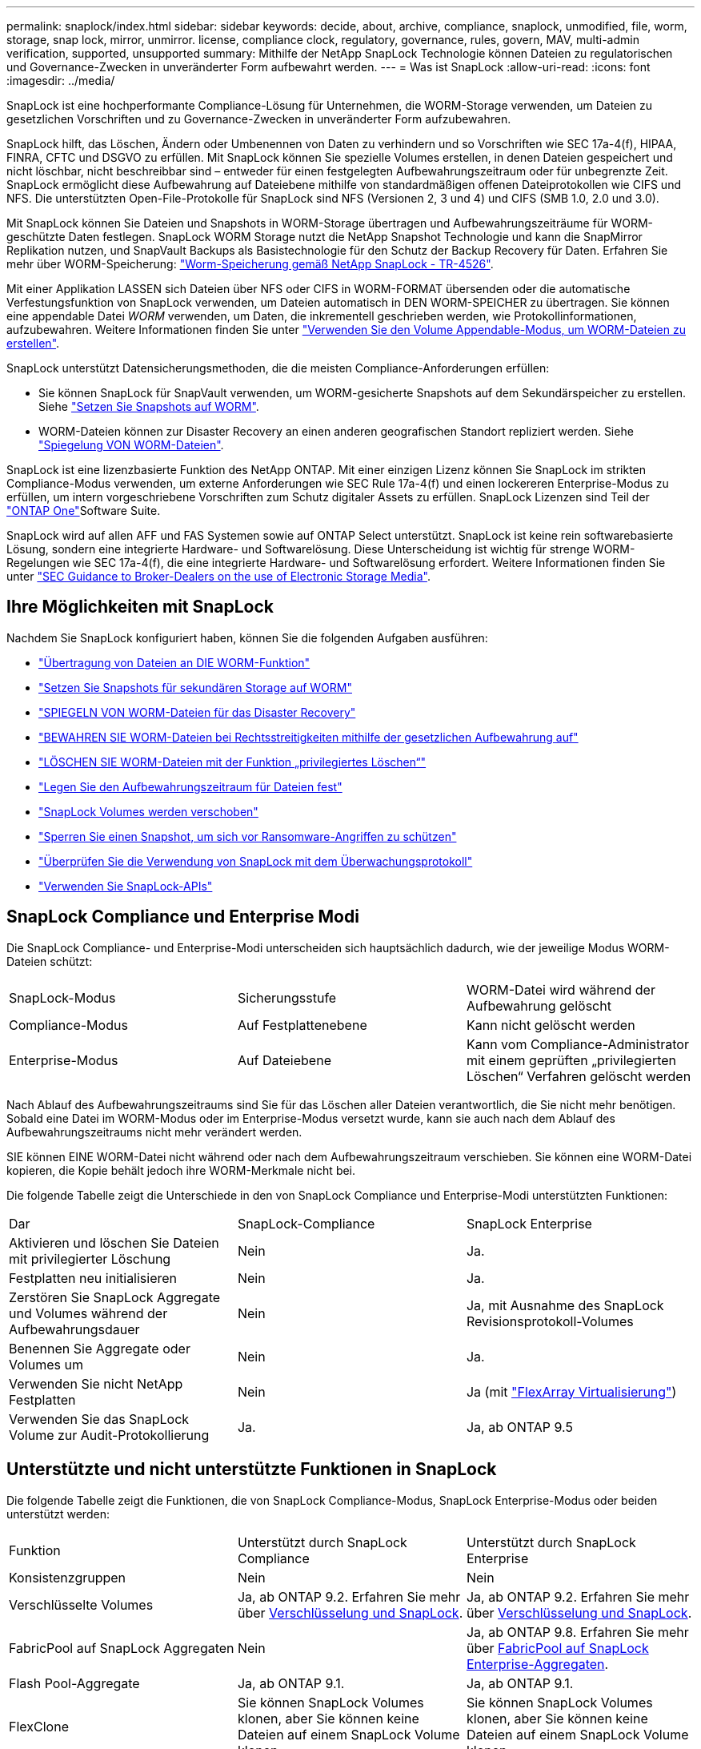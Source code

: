 ---
permalink: snaplock/index.html 
sidebar: sidebar 
keywords: decide, about, archive, compliance, snaplock, unmodified, file, worm, storage, snap lock, mirror, unmirror. license, compliance clock, regulatory, governance, rules, govern, MAV, multi-admin verification, supported, unsupported 
summary: Mithilfe der NetApp SnapLock Technologie können Dateien zu regulatorischen und Governance-Zwecken in unveränderter Form aufbewahrt werden. 
---
= Was ist SnapLock
:allow-uri-read: 
:icons: font
:imagesdir: ../media/


[role="lead"]
SnapLock ist eine hochperformante Compliance-Lösung für Unternehmen, die WORM-Storage verwenden, um Dateien zu gesetzlichen Vorschriften und zu Governance-Zwecken in unveränderter Form aufzubewahren.

SnapLock hilft, das Löschen, Ändern oder Umbenennen von Daten zu verhindern und so Vorschriften wie SEC 17a-4(f), HIPAA, FINRA, CFTC und DSGVO zu erfüllen. Mit SnapLock können Sie spezielle Volumes erstellen, in denen Dateien gespeichert und nicht löschbar, nicht beschreibbar sind – entweder für einen festgelegten Aufbewahrungszeitraum oder für unbegrenzte Zeit. SnapLock ermöglicht diese Aufbewahrung auf Dateiebene mithilfe von standardmäßigen offenen Dateiprotokollen wie CIFS und NFS. Die unterstützten Open-File-Protokolle für SnapLock sind NFS (Versionen 2, 3 und 4) und CIFS (SMB 1.0, 2.0 und 3.0).

Mit SnapLock können Sie Dateien und Snapshots in WORM-Storage übertragen und Aufbewahrungszeiträume für WORM-geschützte Daten festlegen. SnapLock WORM Storage nutzt die NetApp Snapshot Technologie und kann die SnapMirror Replikation nutzen, und SnapVault Backups als Basistechnologie für den Schutz der Backup Recovery für Daten. Erfahren Sie mehr über WORM-Speicherung: link:https://www.netapp.com/pdf.html?item=/media/6158-tr4526pdf.pdf["Worm-Speicherung gemäß NetApp SnapLock - TR-4526"^].

Mit einer Applikation LASSEN sich Dateien über NFS oder CIFS in WORM-FORMAT übersenden oder die automatische Verfestungsfunktion von SnapLock verwenden, um Dateien automatisch in DEN WORM-SPEICHER zu übertragen. Sie können eine appendable Datei _WORM_ verwenden, um Daten, die inkrementell geschrieben werden, wie Protokollinformationen, aufzubewahren. Weitere Informationen finden Sie unter link:commit-files-worm-state-manual-task.html#create-a-worm-appendable-file["Verwenden Sie den Volume Appendable-Modus, um WORM-Dateien zu erstellen"].

SnapLock unterstützt Datensicherungsmethoden, die die meisten Compliance-Anforderungen erfüllen:

* Sie können SnapLock für SnapVault verwenden, um WORM-gesicherte Snapshots auf dem Sekundärspeicher zu erstellen. Siehe link:commit-snapshot-copies-worm-concept.html["Setzen Sie Snapshots auf WORM"].
* WORM-Dateien können zur Disaster Recovery an einen anderen geografischen Standort repliziert werden. Siehe link:mirror-worm-files-task.html["Spiegelung VON WORM-Dateien"].


SnapLock ist eine lizenzbasierte Funktion des NetApp ONTAP. Mit einer einzigen Lizenz können Sie SnapLock im strikten Compliance-Modus verwenden, um externe Anforderungen wie SEC Rule 17a-4(f) und einen lockereren Enterprise-Modus zu erfüllen, um intern vorgeschriebene Vorschriften zum Schutz digitaler Assets zu erfüllen. SnapLock Lizenzen sind Teil der link:../system-admin/manage-licenses-concept.html#licenses-included-with-ontap-one["ONTAP One"]Software Suite.

SnapLock wird auf allen AFF und FAS Systemen sowie auf ONTAP Select unterstützt. SnapLock ist keine rein softwarebasierte Lösung, sondern eine integrierte Hardware- und Softwarelösung. Diese Unterscheidung ist wichtig für strenge WORM-Regelungen wie SEC 17a-4(f), die eine integrierte Hardware- und Softwarelösung erfordert. Weitere Informationen finden Sie unter link:https://www.sec.gov/rules/interp/34-47806.htm["SEC Guidance to Broker-Dealers on the use of Electronic Storage Media"^].



== Ihre Möglichkeiten mit SnapLock

Nachdem Sie SnapLock konfiguriert haben, können Sie die folgenden Aufgaben ausführen:

* link:commit-files-worm-state-manual-task.html["Übertragung von Dateien an DIE WORM-Funktion"]
* link:commit-snapshot-copies-worm-concept.html["Setzen Sie Snapshots für sekundären Storage auf WORM"]
* link:mirror-worm-files-task.html["SPIEGELN VON WORM-Dateien für das Disaster Recovery"]
* link:hold-tamper-proof-files-indefinite-period-task.html["BEWAHREN SIE WORM-Dateien bei Rechtsstreitigkeiten mithilfe der gesetzlichen Aufbewahrung auf"]
* link:delete-worm-files-concept.html["LÖSCHEN SIE WORM-Dateien mit der Funktion „privilegiertes Löschen“"]
* link:set-retention-period-task.html["Legen Sie den Aufbewahrungszeitraum für Dateien fest"]
* link:move-snaplock-volume-concept.html["SnapLock Volumes werden verschoben"]
* link:snapshot-lock-concept.html["Sperren Sie einen Snapshot, um sich vor Ransomware-Angriffen zu schützen"]
* link:create-audit-log-task.html["Überprüfen Sie die Verwendung von SnapLock mit dem Überwachungsprotokoll"]
* link:snaplock-apis-reference.html["Verwenden Sie SnapLock-APIs"]




== SnapLock Compliance und Enterprise Modi

Die SnapLock Compliance- und Enterprise-Modi unterscheiden sich hauptsächlich dadurch, wie der jeweilige Modus WORM-Dateien schützt:

|===


| SnapLock-Modus | Sicherungsstufe | WORM-Datei wird während der Aufbewahrung gelöscht 


 a| 
Compliance-Modus
 a| 
Auf Festplattenebene
 a| 
Kann nicht gelöscht werden



 a| 
Enterprise-Modus
 a| 
Auf Dateiebene
 a| 
Kann vom Compliance-Administrator mit einem geprüften „privilegierten Löschen“ Verfahren gelöscht werden

|===
Nach Ablauf des Aufbewahrungszeitraums sind Sie für das Löschen aller Dateien verantwortlich, die Sie nicht mehr benötigen. Sobald eine Datei im WORM-Modus oder im Enterprise-Modus versetzt wurde, kann sie auch nach dem Ablauf des Aufbewahrungszeitraums nicht mehr verändert werden.

SIE können EINE WORM-Datei nicht während oder nach dem Aufbewahrungszeitraum verschieben. Sie können eine WORM-Datei kopieren, die Kopie behält jedoch ihre WORM-Merkmale nicht bei.

Die folgende Tabelle zeigt die Unterschiede in den von SnapLock Compliance und Enterprise-Modi unterstützten Funktionen:

|===


| Dar | SnapLock-Compliance | SnapLock Enterprise 


 a| 
Aktivieren und löschen Sie Dateien mit privilegierter Löschung
 a| 
Nein
 a| 
Ja.



 a| 
Festplatten neu initialisieren
 a| 
Nein
 a| 
Ja.



 a| 
Zerstören Sie SnapLock Aggregate und Volumes während der Aufbewahrungsdauer
 a| 
Nein
 a| 
Ja, mit Ausnahme des SnapLock Revisionsprotokoll-Volumes



 a| 
Benennen Sie Aggregate oder Volumes um
 a| 
Nein
 a| 
Ja.



 a| 
Verwenden Sie nicht NetApp Festplatten
 a| 
Nein
 a| 
Ja (mit link:https://docs.netapp.com/us-en/ontap-flexarray/index.html["FlexArray Virtualisierung"^])



 a| 
Verwenden Sie das SnapLock Volume zur Audit-Protokollierung
 a| 
Ja.
 a| 
Ja, ab ONTAP 9.5

|===


== Unterstützte und nicht unterstützte Funktionen in SnapLock

Die folgende Tabelle zeigt die Funktionen, die von SnapLock Compliance-Modus, SnapLock Enterprise-Modus oder beiden unterstützt werden:

|===


| Funktion | Unterstützt durch SnapLock Compliance | Unterstützt durch SnapLock Enterprise 


 a| 
Konsistenzgruppen
 a| 
Nein
 a| 
Nein



 a| 
Verschlüsselte Volumes
 a| 
Ja, ab ONTAP 9.2. Erfahren Sie mehr über xref:Encryption[Verschlüsselung und SnapLock].
 a| 
Ja, ab ONTAP 9.2. Erfahren Sie mehr über xref:Encryption[Verschlüsselung und SnapLock].



 a| 
FabricPool auf SnapLock Aggregaten
 a| 
Nein
 a| 
Ja, ab ONTAP 9.8. Erfahren Sie mehr über xref:FabricPool on SnapLock Enterprise aggregates[FabricPool auf SnapLock Enterprise-Aggregaten].



 a| 
Flash Pool-Aggregate
 a| 
Ja, ab ONTAP 9.1.
 a| 
Ja, ab ONTAP 9.1.



 a| 
FlexClone
 a| 
Sie können SnapLock Volumes klonen, aber Sie können keine Dateien auf einem SnapLock Volume klonen.
 a| 
Sie können SnapLock Volumes klonen, aber Sie können keine Dateien auf einem SnapLock Volume klonen.



 a| 
FlexGroup Volumes
 a| 
Ja, ab ONTAP 9.11.1. Erfahren Sie mehr über <<flexgroup>>.
 a| 
Ja, ab ONTAP 9.11.1. Erfahren Sie mehr über <<flexgroup>>.



 a| 
LUNs
 a| 
Nein. Erfahren Sie mehr über xref:LUN support[LUN Support]SnapLock.
 a| 
Nein. Erfahren Sie mehr über xref:LUN support[LUN Support]SnapLock.



 a| 
MetroCluster Konfigurationen
 a| 
Ja, ab ONTAP 9.3. Erfahren Sie mehr über xref:MetroCluster support[MetroCluster Support].
 a| 
Ja, ab ONTAP 9.3. Erfahren Sie mehr über xref:MetroCluster support[MetroCluster Support].



 a| 
Verifizierung durch mehrere Administratoren (Multi-Admin Verification, MAV)
 a| 
Ja, ab ONTAP 9.13.1. Erfahren Sie mehr über xref:Multi-admin verification (MAV) support[MAV Support].
 a| 
Ja, ab ONTAP 9.13.1. Erfahren Sie mehr über xref:Multi-admin verification (MAV) support[MAV Support].



 a| 
San
 a| 
Nein
 a| 
Nein



 a| 
SnapRestore mit einer Datei
 a| 
Nein
 a| 
Ja.



 a| 
SnapMirror Active Sync
 a| 
Nein
 a| 
Nein



 a| 
SnapRestore
 a| 
Nein
 a| 
Ja.



 a| 
SMTape
 a| 
Nein
 a| 
Nein



 a| 
SnapMirror Synchronous
 a| 
Nein
 a| 
Nein



 a| 
SSDs
 a| 
Ja, ab ONTAP 9.1.
 a| 
Ja, ab ONTAP 9.1.



 a| 
Funktionen für effizienteren Storage
 a| 
Ja, ab ONTAP 9.9.1. Erfahren Sie mehr über xref:Storage efficiency[Support für Storage-Effizienz].
 a| 
Ja, ab ONTAP 9.9.1. Erfahren Sie mehr über xref:Storage efficiency[Support für Storage-Effizienz].

|===


== FabricPool auf SnapLock Enterprise-Aggregaten

FabricPool werden ab ONTAP 9.8 auf SnapLock Enterprise Aggregaten unterstützt. Ihr Account-Team muss jedoch eine Anfrage zu Produktabweichungen stellen, die Ihnen dokumentieren, dass FabricPool Daten zu einer Public oder Private Cloud nicht mehr durch SnapLock geschützt sind, da ein Cloud-Administrator diese Daten löschen kann.

[NOTE]
====
Daten, die FabricPool-Tiers in eine Public oder Private Cloud übertragen, werden von SnapLock nicht mehr geschützt, da diese Daten von einem Cloud-Administrator gelöscht werden können.

====


== FlexGroup Volumes

SnapLock unterstützt FlexGroup Volumes ab ONTAP 9.11.1. Die folgenden Funktionen werden jedoch nicht unterstützt:

* Gesetzliche Aufbewahrungspflichten
* Ereignisbasierte Aufbewahrung
* SnapLock for SnapVault (unterstützt ab ONTAP 9.12.1)


Sie sollten auch die folgenden Verhaltensweisen beachten:

* Die Volume Compliance-Uhr (VCC) eines FlexGroup-Volumes wird durch den VCC der Root-Komponente bestimmt. Alle nicht-Root-Bestandteile werden ihren VCC eng mit dem Root-VCC synchronisiert.
* Die SnapLock-Konfigurationseigenschaften werden nur auf der gesamten FlexGroup festgelegt. Einzelne Komponenten können nicht über unterschiedliche Konfigurationseigenschaften verfügen, z. B. Standardaufbewahrungszeit und automatische Verschiebungszeit.




== LUN Support

LUNs werden in SnapLock Volumes nur in Szenarien unterstützt, in denen Snapshots, die auf einem nicht-SnapLock Volume erstellt wurden, zur Sicherung im Rahmen der SnapLock Vault-Beziehung auf ein SnapLock Volume übertragen werden. LUNs werden in SnapLock-Volumes mit Lese-/Schreibzugriff nicht unterstützt. Manipulationssichere Snapshots werden jedoch sowohl auf SnapMirror Quell-Volumes als auch auf Ziel-Volumes unterstützt, die LUNs enthalten.



== MetroCluster Support

Die SnapLock-Unterstützung in MetroCluster Konfigurationen unterscheidet sich zwischen dem SnapLock-Compliance-Modus und dem SnapLock Enterprise-Modus.

.SnapLock-Compliance
* Ab ONTAP 9.3 wird SnapLock Compliance auf nicht gespiegelten MetroCluster-Aggregaten unterstützt.
* Ab ONTAP 9.3 wird SnapLock Compliance auf gespiegelten Aggregaten unterstützt, allerdings nur, wenn das Aggregat SnapLock-Audit-Protokoll-Volumes hostet.
* SVM-spezifische SnapLock-Konfigurationen können mit MetroCluster auf primäre und sekundäre Standorte repliziert werden.


.SnapLock Enterprise
* Ab ONTAP 9 werden SnapLock Enterprise Aggregate unterstützt.
* Ab ONTAP 9.3 werden SnapLock Enterprise-Aggregate mit privilegierten Lösch unterstützt.
* SVM-spezifische SnapLock-Konfigurationen können mithilfe von MetroCluster zu beiden Standorten repliziert werden.


.MetroCluster-Konfigurationen und Compliance-Uhren
Bei MetroCluster-Konfigurationen werden zwei Compliance-Takt-Mechanismen zum Einsatz kommen, Volume Compliance Clock (VCC) und System Compliance Clock (SCC). Das VCC und das SCC sind für alle SnapLock-Konfigurationen verfügbar. Wenn Sie ein neues Volume auf einem Node erstellen, wird sein VCC mit dem aktuellen Wert des SCC auf diesem Node initialisiert. Nach der Erstellung des Volumes wird die Aufbewahrungszeit für Volumes und Dateien immer mit dem VCC verfolgt.

Wenn ein Volume an einen anderen Standort repliziert wird, wird auch dessen VCC repliziert. Wenn eine Volume-Umschaltung stattfindet, wird z. B. von Standort A nach Standort B der VCC weiterhin an Standort B aktualisiert, während der SCC an Standort A stoppt, wenn Standort A offline geht.

Wenn Standort A wieder online geschaltet wird und das Volume zurückgeschaltet wird, startet die SCC-Uhr des Standorts A neu, während der VCC des Volumes weiterhin aktualisiert wird. Da der VCC kontinuierlich aktualisiert wird, unabhängig von Umschalttakten und Switchback-Vorgängen, hängen die Aufbewahrungszeiten der Dateien nicht von SCC-Uhren ab und dehnen sich nicht aus.



== Unterstützung für die Verifizierung durch mehrere Administratoren (Multi-Admin Verification, MAV)

Ab ONTAP 9.13.1 kann ein Cluster-Administrator die Verifizierung mehrerer Administratoren auf einem Cluster explizit aktivieren, sodass vor der Ausführung einiger SnapLock-Vorgänge eine Quorumgenehmigung erforderlich ist. Wenn die MAV aktiviert ist, müssen SnapLock Volume-Eigenschaften wie Default-Retention-Time, Minimum-Retention-Time, Maximum-Retention-Time, Volume-Append-Mode, Autocommit-Period und Privileged-delete genehmigt werden. Erfahren Sie mehr über link:../multi-admin-verify/index.html#how-multi-admin-verification-works["MAV"].



== Storage-Effizienz

Ab ONTAP 9.9 unterstützt SnapLock Storage-Effizienzfunktionen wie Data-Compaction, Volume-übergreifende Deduplizierung und die anpassungsfähige Komprimierung für SnapLock Volumes und Aggregate. Weitere Informationen zur Storage-Effizienz finden Sie unter link:../concepts/storage-efficiency-overview.html["Überblick über die ONTAP Storage-Effizienz"].



== Verschlüsselung

ONTAP bietet sowohl Software- als auch hardwarebasierte Verschlüsselungstechnologien, um sicherzustellen, dass Daten im Ruhezustand nicht gelesen werden können, wenn das Storage-Medium neu verwendet, zurückgegeben, verloren gegangen oder gestohlen wird.

*Haftungsausschluss:* NetApp kann nicht garantieren, dass SnapLock-geschützte WORM-Dateien auf selbstverschlüsselnden Laufwerken oder Volumes abgerufen werden können, wenn der Authentifizierungsschlüssel verloren geht oder die Anzahl fehlgeschlagener Authentifizierungsversuche das festgelegte Limit überschreitet und eine dauerhafte Sperrung des Laufwerks zur Folge hat. Sie sind für die Gewährleistung gegen Authentifizierungsfehler verantwortlich.

[NOTE]
====
Ab ONTAP 9.2 werden verschlüsselte Volumes von SnapLock Aggregaten unterstützt.

====


== Umstieg Von 7-Mode

Sie können SnapLock Volumes von 7-Mode auf ONTAP migrieren, indem Sie die Copy-Based Transition (CBT)-Funktion des 7-Mode Transition Tools verwenden. Der SnapLock-Modus des Ziel-Volume, Compliance oder Enterprise, muss dem SnapLock-Modus des Quell-Volume entsprechen. Sie können SnapLock Volumes nicht mit Copy-Free Transition (CFT) migrieren.
